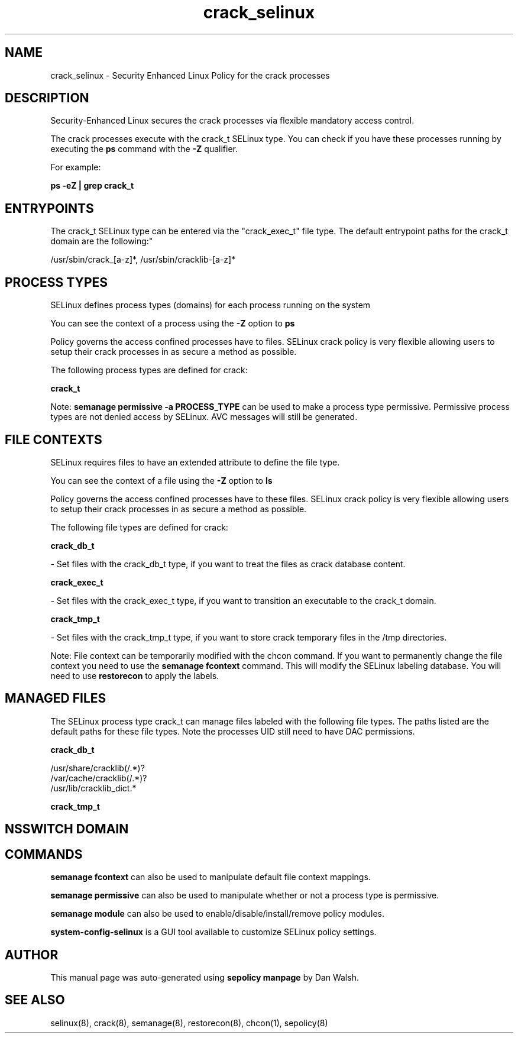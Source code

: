 .TH  "crack_selinux"  "8"  "12-11-01" "crack" "SELinux Policy documentation for crack"
.SH "NAME"
crack_selinux \- Security Enhanced Linux Policy for the crack processes
.SH "DESCRIPTION"

Security-Enhanced Linux secures the crack processes via flexible mandatory access control.

The crack processes execute with the crack_t SELinux type. You can check if you have these processes running by executing the \fBps\fP command with the \fB\-Z\fP qualifier.

For example:

.B ps -eZ | grep crack_t


.SH "ENTRYPOINTS"

The crack_t SELinux type can be entered via the "crack_exec_t" file type.  The default entrypoint paths for the crack_t domain are the following:"

/usr/sbin/crack_[a-z]*, /usr/sbin/cracklib-[a-z]*
.SH PROCESS TYPES
SELinux defines process types (domains) for each process running on the system
.PP
You can see the context of a process using the \fB\-Z\fP option to \fBps\bP
.PP
Policy governs the access confined processes have to files.
SELinux crack policy is very flexible allowing users to setup their crack processes in as secure a method as possible.
.PP
The following process types are defined for crack:

.EX
.B crack_t
.EE
.PP
Note:
.B semanage permissive -a PROCESS_TYPE
can be used to make a process type permissive. Permissive process types are not denied access by SELinux. AVC messages will still be generated.

.SH FILE CONTEXTS
SELinux requires files to have an extended attribute to define the file type.
.PP
You can see the context of a file using the \fB\-Z\fP option to \fBls\bP
.PP
Policy governs the access confined processes have to these files.
SELinux crack policy is very flexible allowing users to setup their crack processes in as secure a method as possible.
.PP
The following file types are defined for crack:


.EX
.PP
.B crack_db_t
.EE

- Set files with the crack_db_t type, if you want to treat the files as crack database content.


.EX
.PP
.B crack_exec_t
.EE

- Set files with the crack_exec_t type, if you want to transition an executable to the crack_t domain.


.EX
.PP
.B crack_tmp_t
.EE

- Set files with the crack_tmp_t type, if you want to store crack temporary files in the /tmp directories.


.PP
Note: File context can be temporarily modified with the chcon command.  If you want to permanently change the file context you need to use the
.B semanage fcontext
command.  This will modify the SELinux labeling database.  You will need to use
.B restorecon
to apply the labels.

.SH "MANAGED FILES"

The SELinux process type crack_t can manage files labeled with the following file types.  The paths listed are the default paths for these file types.  Note the processes UID still need to have DAC permissions.

.br
.B crack_db_t

	/usr/share/cracklib(/.*)?
.br
	/var/cache/cracklib(/.*)?
.br
	/usr/lib/cracklib_dict.*
.br

.br
.B crack_tmp_t


.SH NSSWITCH DOMAIN

.SH "COMMANDS"
.B semanage fcontext
can also be used to manipulate default file context mappings.
.PP
.B semanage permissive
can also be used to manipulate whether or not a process type is permissive.
.PP
.B semanage module
can also be used to enable/disable/install/remove policy modules.

.PP
.B system-config-selinux
is a GUI tool available to customize SELinux policy settings.

.SH AUTHOR
This manual page was auto-generated using
.B "sepolicy manpage"
by Dan Walsh.

.SH "SEE ALSO"
selinux(8), crack(8), semanage(8), restorecon(8), chcon(1), sepolicy(8)
